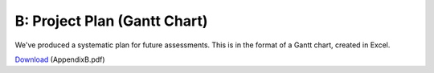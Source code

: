 B: Project Plan (Gantt Chart)
==============================

We've produced a systematic plan for future assessments. This is in the
format of a Gantt chart, created in Excel.

`Download`_ (AppendixB.pdf)

.. _Download: http://lihq.me/Downloads/Assessment1/AppendixB.pdf